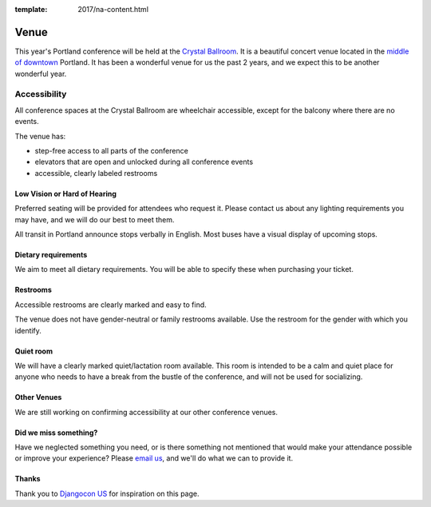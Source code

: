 :template: 2017/na-content.html

Venue
-----

This year's Portland conference will be held at the `Crystal Ballroom`_.
It is a beautiful concert venue located in the `middle of downtown`_ Portland.
It has been a wonderful venue for us the past 2 years,
and we expect this to be another wonderful year.

.. image:: http://c308991.r91.cf1.rackcdn.com/SiteFiles/Venues/4784/048MG0488978.jpg
   :width: 80%


Accessibility
~~~~~~~~~~~~~

All conference spaces at the Crystal Ballroom are wheelchair accessible,
except for the balcony where there are no events.

The venue has:

* step-free access to all parts of the conference
* elevators that are open and unlocked during all conference events
* accessible, clearly labeled restrooms

Low Vision or Hard of Hearing
*****************************

Preferred seating will be provided for attendees who request it. Please contact us about any lighting requirements you may have, and we will do our best to meet them.

All transit in Portland announce stops verbally in English. Most buses have a visual display of upcoming stops.

Dietary requirements
********************

We aim to meet all dietary requirements. You will be able to specify these when purchasing your ticket.

Restrooms
*********

Accessible restrooms are clearly marked and easy to find.

The venue does not have gender-neutral or family restrooms available. Use the restroom for the gender with which you identify.

Quiet room
**********

We will have a clearly marked quiet/lactation room available. This room is intended to be a calm and quiet place for anyone who needs to have a break from the bustle of the conference, and will not be used for socializing.

Other Venues
************

We are still working on confirming accessibility at our other conference venues.

Did we miss something?
**********************

Have we neglected something you need, or is there something not mentioned that would make your attendance possible or improve your experience? Please `email us`_, and we'll do what we can to provide it.

Thanks
******

Thank you to `Djangocon US`_ for inspiration on this page.

.. _Crystal Ballroom: http://www.mcmenamins.com/CrystalBallroom
.. _middle of downtown: http://goo.gl/maps/D2WrJ
.. _email us: conf@writethedocs.org
.. _Djangocon US: https://2015.djangocon.us/
